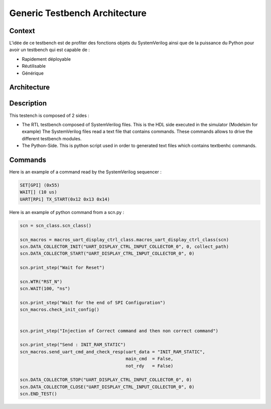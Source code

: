 ==============================
Generic Testbench Architecture
==============================

Context
-------

L'idée de ce testbench est de profiter des fonctions objets du SystemVerilog ainsi que de la puissance du Python pour avoir un testbench qui est capable de :

*  Rapidement déployable
*  Réutilisable
*  Générique


Architecture
------------

.. image:: ../../images/archi_tb.svg
   :height: 500px
   :width:  1000 px
   :scale:  100 %
   :alt:    Generic Testbench Architecture
   :align:  center

Description
-----------

This testench is composed of 2 sides :

*  The RTL testbench composed of SystemVerilog files. This is the HDL side executed in the simulator (Modelsim for example)
   The SystemVerilog files read a text file that contains commands. These commands allows to drive the different testbench modules.
*  The Python-Side. This is python script used in order to generated text files which contains textbenhc commands.

   
Commands
---------

Here is an example of a command read by the SystemVerilog sequencer :

.. code-block::

   SET[GPI] (0x55)
   WAIT[] (10 us)
   UART[RPi] TX_START(0x12 0x13 0x14)


Here is an example of python command from a scn.py :

.. code-block::
   
   scn = scn_class.scn_class()

   scn_macros = macros_uart_display_ctrl_class.macros_uart_display_ctrl_class(scn)
   scn.DATA_COLLECTOR_INIT("UART_DISPLAY_CTRL_INPUT_COLLECTOR_0", 0, collect_path)
   scn.DATA_COLLECTOR_START("UART_DISPLAY_CTRL_INPUT_COLLECTOR_0", 0)

   scn.print_step("Wait for Reset")

   scn.WTR("RST_N")
   scn.WAIT(100, "ns")

   scn.print_step("Wait for the end of SPI Configuration")
   scn_macros.check_init_config()


   scn.print_step("Injection of Correct command and then non correct command")

   scn.print_step("Send : INIT_RAM_STATIC")
   scn_macros.send_uart_cmd_and_check_resp(uart_data = "INIT_RAM_STATIC",
                                           main_cmd  = False,
                                           not_rdy   = False)

   scn.DATA_COLLECTOR_STOP("UART_DISPLAY_CTRL_INPUT_COLLECTOR_0", 0)
   scn.DATA_COLLECTOR_CLOSE("UART_DISPLAY_CTRL_INPUT_COLLECTOR_0", 0)
   scn.END_TEST()
